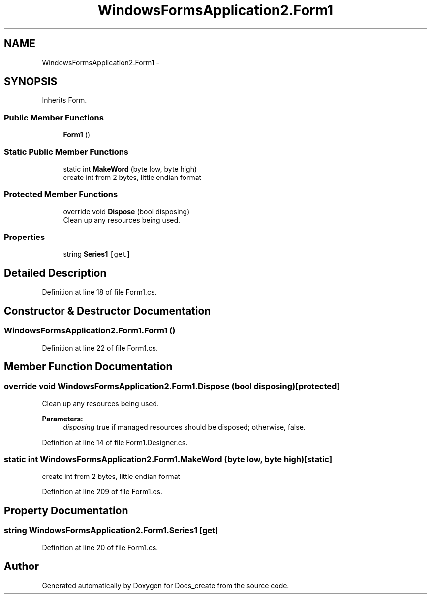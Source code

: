 .TH "WindowsFormsApplication2.Form1" 3 "Mon Dec 5 2016" "Docs_create" \" -*- nroff -*-
.ad l
.nh
.SH NAME
WindowsFormsApplication2.Form1 \- 
.SH SYNOPSIS
.br
.PP
.PP
Inherits Form\&.
.SS "Public Member Functions"

.in +1c
.ti -1c
.RI "\fBForm1\fP ()"
.br
.in -1c
.SS "Static Public Member Functions"

.in +1c
.ti -1c
.RI "static int \fBMakeWord\fP (byte low, byte high)"
.br
.RI "create int from 2 bytes, little endian format "
.in -1c
.SS "Protected Member Functions"

.in +1c
.ti -1c
.RI "override void \fBDispose\fP (bool disposing)"
.br
.RI "Clean up any resources being used\&. "
.in -1c
.SS "Properties"

.in +1c
.ti -1c
.RI "string \fBSeries1\fP\fC [get]\fP"
.br
.in -1c
.SH "Detailed Description"
.PP 
Definition at line 18 of file Form1\&.cs\&.
.SH "Constructor & Destructor Documentation"
.PP 
.SS "WindowsFormsApplication2\&.Form1\&.Form1 ()"

.PP
Definition at line 22 of file Form1\&.cs\&.
.SH "Member Function Documentation"
.PP 
.SS "override void WindowsFormsApplication2\&.Form1\&.Dispose (bool disposing)\fC [protected]\fP"

.PP
Clean up any resources being used\&. 
.PP
\fBParameters:\fP
.RS 4
\fIdisposing\fP true if managed resources should be disposed; otherwise, false\&.
.RE
.PP

.PP
Definition at line 14 of file Form1\&.Designer\&.cs\&.
.SS "static int WindowsFormsApplication2\&.Form1\&.MakeWord (byte low, byte high)\fC [static]\fP"

.PP
create int from 2 bytes, little endian format 
.PP
Definition at line 209 of file Form1\&.cs\&.
.SH "Property Documentation"
.PP 
.SS "string WindowsFormsApplication2\&.Form1\&.Series1\fC [get]\fP"

.PP
Definition at line 20 of file Form1\&.cs\&.

.SH "Author"
.PP 
Generated automatically by Doxygen for Docs_create from the source code\&.
